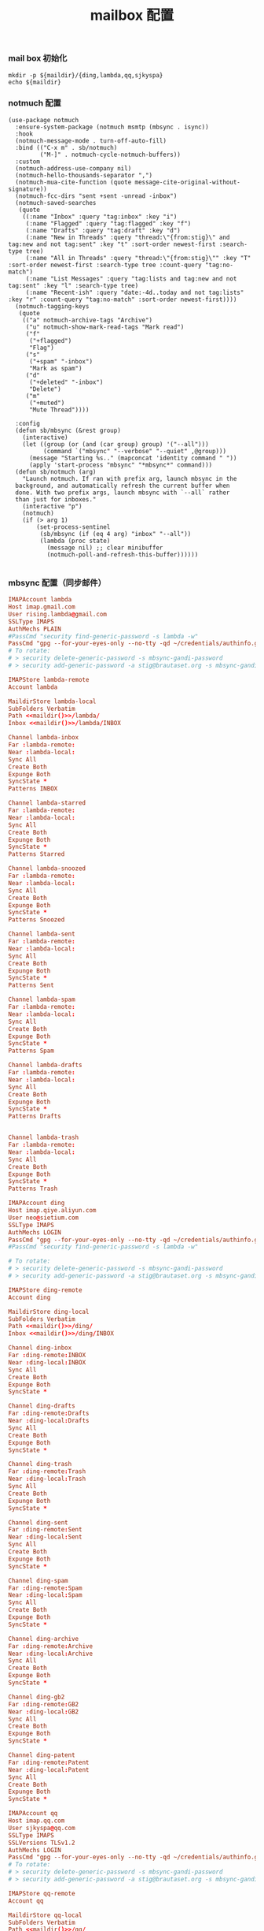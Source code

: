 #+TITLE:  mailbox 配置
#+AUTHOR: 孙建康（rising.lambda）
#+EMAIL:  rising.lambda@gmail.com

#+DESCRIPTION: mailbox 配置文件
#+PROPERTY:    header-args        :mkdirp yes
#+OPTIONS:     num:nil toc:nil todo:nil tasks:nil tags:nil
#+OPTIONS:     skip:nil author:nil email:nil creator:nil timestamp:nil
#+INFOJS_OPT:  view:nil toc:nil ltoc:t mouse:underline buttons:0 path:http://orgmode.org/org-info.js


*** mail box 初始化
    
    #+NAME: maildir
    #+BEGIN_SRC shell :var maildir=(m/resolve "${m/home.d}/mails")
      mkdir -p ${maildir}/{ding,lambda,qq,sjkyspa}
      echo ${maildir}
    #+END_SRC

*** notmuch 配置
    #+BEGIN_SRC elisp :eval never :exports code :tangle (m/resolve "${m/xdg.conf.d}/emacs/lisp/init-email.el") :comments link
      (use-package notmuch
        :ensure-system-package (notmuch msmtp (mbsync . isync))
        :hook
        (notmuch-message-mode . turn-off-auto-fill)
        :bind (("C-x m" . sb/notmuch)
               ("M-]" . notmuch-cycle-notmuch-buffers))
        :custom
        (notmuch-address-use-company nil)
        (notmuch-hello-thousands-separator ",")
        (notmuch-mua-cite-function (quote message-cite-original-without-signature))
        (notmuch-fcc-dirs "sent +sent -unread -inbox")
        (notmuch-saved-searches
         (quote
          ((:name "Inbox" :query "tag:inbox" :key "i")
           (:name "Flagged" :query "tag:flagged" :key "f")
           (:name "Drafts" :query "tag:draft" :key "d")
           (:name "New in Threads" :query "thread:\"{from:stig}\" and tag:new and not tag:sent" :key "t" :sort-order newest-first :search-type tree)
           (:name "All in Threads" :query "thread:\"{from:stig}\"" :key "T" :sort-order newest-first :search-type tree :count-query "tag:no-match")
           (:name "List Messages" :query "tag:lists and tag:new and not tag:sent" :key "l" :search-type tree)
           (:name "Recent-ish" :query "date:-4d..today and not tag:lists" :key "r" :count-query "tag:no-match" :sort-order newest-first))))
        (notmuch-tagging-keys
         (quote
          (("a" notmuch-archive-tags "Archive")
           ("u" notmuch-show-mark-read-tags "Mark read")
           ("f"
            ("+flagged")
            "Flag")
           ("s"
            ("+spam" "-inbox")
            "Mark as spam")
           ("d"
            ("+deleted" "-inbox")
            "Delete")
           ("m"
            ("+muted")
            "Mute Thread"))))

        :config
        (defun sb/mbsync (&rest group)
          (interactive)
          (let ((group (or (and (car group) group) '("--all")))
                (command `("mbsync" "--verbose" "--quiet" ,@group)))
            (message "Starting %s.." (mapconcat 'identity command " "))
            (apply 'start-process "mbsync" "*mbsync*" command)))
        (defun sb/notmuch (arg)
          "Launch notmuch. If ran with prefix arg, launch mbsync in the
        background, and automatically refresh the current buffer when
        done. With two prefix args, launch mbsync with `--all` rather
        than just for inboxes."
          (interactive "p")
          (notmuch)
          (if (> arg 1)
              (set-process-sentinel
               (sb/mbsync (if (eq 4 arg) "inbox" "--all"))
               (lambda (proc state)
                 (message nil) ;; clear minibuffer
                 (notmuch-poll-and-refresh-this-buffer))))))

    #+END_SRC

*** mbsync 配置（同步邮件）
    #+BEGIN_SRC conf :eval never :exports code :tangle (m/resolve "${m/xdg.conf.d}/isync/config") :noweb yes
      IMAPAccount lambda
      Host imap.gmail.com
      User rising.lambda@gmail.com
      SSLType IMAPS
      AuthMechs PLAIN
      #PassCmd "security find-generic-password -s lambda -w"
      PassCmd "gpg --for-your-eyes-only --no-tty -qd ~/credentials/authinfo.gpg |grep rising.lambda@gmail.com|awk '{print $6}'"
      # To rotate:
      # > security delete-generic-password -s mbsync-gandi-password
      # > security add-generic-password -a stig@brautaset.org -s mbsync-gandi-password -w APP-SPECIFIC-PASSWORD

      IMAPStore lambda-remote
      Account lambda

      MaildirStore lambda-local
      SubFolders Verbatim
      Path <<maildir()>>/lambda/
      Inbox <<maildir()>>/lambda/INBOX

      Channel lambda-inbox
      Far :lambda-remote:
      Near :lambda-local:
      Sync All
      Create Both
      Expunge Both
      SyncState *
      Patterns INBOX

      Channel lambda-starred
      Far :lambda-remote:
      Near :lambda-local:
      Sync All
      Create Both
      Expunge Both
      SyncState *
      Patterns Starred

      Channel lambda-snoozed
      Far :lambda-remote:
      Near :lambda-local:
      Sync All
      Create Both
      Expunge Both
      SyncState *
      Patterns Snoozed

      Channel lambda-sent
      Far :lambda-remote:
      Near :lambda-local:
      Sync All
      Create Both
      Expunge Both
      SyncState *
      Patterns Sent

      Channel lambda-spam
      Far :lambda-remote:
      Near :lambda-local:
      Sync All
      Create Both
      Expunge Both
      SyncState *
      Patterns Spam

      Channel lambda-drafts
      Far :lambda-remote:
      Near :lambda-local:
      Sync All
      Create Both
      Expunge Both
      SyncState *
      Patterns Drafts


      Channel lambda-trash
      Far :lambda-remote:
      Near :lambda-local:
      Sync All
      Create Both
      Expunge Both
      SyncState *
      Patterns Trash

      IMAPAccount ding
      Host imap.qiye.aliyun.com
      User neo@sietium.com
      SSLType IMAPS
      AuthMechs LOGIN
      PassCmd "gpg --for-your-eyes-only --no-tty -qd ~/credentials/authinfo.gpg | grep neo@sietium.com | awk '{print $6}'"
      #PassCmd "security find-generic-password -s lambda -w"

      # To rotate:
      # > security delete-generic-password -s mbsync-gandi-password
      # > security add-generic-password -a stig@brautaset.org -s mbsync-gandi-password -w APP-SPECIFIC-PASSWORD

      IMAPStore ding-remote
      Account ding

      MaildirStore ding-local
      SubFolders Verbatim
      Path <<maildir()>>/ding/
      Inbox <<maildir()>>/ding/INBOX

      Channel ding-inbox
      Far :ding-remote:INBOX
      Near :ding-local:INBOX
      Sync All
      Create Both
      Expunge Both
      SyncState *

      Channel ding-drafts
      Far :ding-remote:Drafts
      Near :ding-local:Drafts
      Sync All
      Create Both
      Expunge Both
      SyncState *

      Channel ding-trash
      Far :ding-remote:Trash
      Near :ding-local:Trash
      Sync All
      Create Both
      Expunge Both
      SyncState *

      Channel ding-sent
      Far :ding-remote:Sent
      Near :ding-local:Sent
      Sync All
      Create Both
      Expunge Both
      SyncState *

      Channel ding-spam
      Far :ding-remote:Spam
      Near :ding-local:Spam
      Sync All
      Create Both
      Expunge Both
      SyncState *

      Channel ding-archive
      Far :ding-remote:Archive
      Near :ding-local:Archive
      Sync All
      Create Both
      Expunge Both
      SyncState *

      Channel ding-gb2
      Far :ding-remote:GB2
      Near :ding-local:GB2
      Sync All
      Create Both
      Expunge Both
      SyncState *

      Channel ding-patent
      Far :ding-remote:Patent
      Near :ding-local:Patent
      Sync All
      Create Both
      Expunge Both
      SyncState *

      IMAPAccount qq
      Host imap.qq.com
      User sjkyspa@qq.com
      SSLType IMAPS
      SSLVersions TLSv1.2
      AuthMechs LOGIN
      PassCmd "gpg --for-your-eyes-only --no-tty -qd ~/credentials/authinfo.gpg | grep sjkyspa@qq.com | awk '{print $6}'"
      # To rotate:
      # > security delete-generic-password -s mbsync-gandi-password
      # > security add-generic-password -a stig@brautaset.org -s mbsync-gandi-password -w APP-SPECIFIC-PASSWORD

      IMAPStore qq-remote
      Account qq

      MaildirStore qq-local
      SubFolders Verbatim
      Path <<maildir()>>/qq/
      Inbox <<maildir()>>/qq/INBOX

      Channel qq-inbox
      Far :qq-remote:"INBOX"
      Near :qq-local:"INBOX"
      Sync All
      Create Both
      Expunge Both
      SyncState *
      Patterns *

      Channel qq-drafts
      Far :qq-remote:"Drafts"
      Near :qq-local:"Drafts"
      Sync All
      Create Both
      Expunge Both
      SyncState *
      Patterns *

      Channel qq-spam
      Far :qq-remote:"Junk"
      Near :qq-local:"Spam"
      Sync All
      Create Both
      Expunge Both
      SyncState *
      Patterns *

      Channel qq-sent
      Far :qq-remote:"Sent Messages"
      Near :qq-local:"Sent"
      Sync All
      Create Both
      Expunge Both
      SyncState *
      Patterns *

      Channel qq-archive
      Far :qq-remote:"Archive"
      Near :qq-local:"Archive"
      Sync All
      Create Both
      Expunge Both
      SyncState *
      Patterns *
    #+END_SRC

*** mbsync pre-sync
    #+BEGIN_SRC shell :eval never :exports code :tangle (m/resolve "${m/xdg.conf.d}/mbsync/hooks/pre-sync") :tangle-mode (identity #o755) :shebang #!/bin/bash :noweb yes :comments link
      # Move a message file while removing its UID-part
      function move { s=${1##*/}; s=${s%%,*}; mv -f $1 $2/$s; }

      echo moving $(notmuch count --output=files --exclude=false tag:gb2 AND folder:'ding/INBOX' AND NOT tag:unread) gb2 messages to the GB2
      for i in $(notmuch search --exclude=false --output=files tag:gb2 AND folder:'ding/INBOX' AND NOT tag:unread); do
          move $i "<<maildir()>>/ding/GB2/cur"
      done

      # Move all deleted messages to the Trash folder
      # echo moving $(notmuch count --output=files --exclude=false tag:deleted AND NOT folder:Trash) deleted messages to the Trash folder
      # for i in $(notmuch search --exclude=false --output=files tag:deleted AND NOT folder:Trash); do
      #     move $i "<<maildir()>>/ding/Trash/cur"
      # done

      # # Move all spam messages to the Spam folder
      # echo moving $(notmuch count --output=files tag:spam AND NOT folder:Spam) spam-marked messages to the Spam folder
      # for i in $(notmuch search --output=files tag:spam AND NOT folder:Spam); do
      #     move $i "<<maildir()>>/ding/Spam/cur"
      # done

      # # Move all archived messages from Inbox to Archive folder
      # echo Moving $(notmuch count --output=files folder:Inbox AND NOT tag:inbox) archived messages from Inbox to Archive folder
      # for i in $(notmuch search --output=files folder:Inbox AND NOT tag:inbox); do
      #     move $i "<<maildir()>>/ding/Archive/cur"
      # done

      # mbsync -a 

      # notmuch new --no-hooks
    #+END_SRC

*** notmuch 配置文件
    #+BEGIN_SRC conf :eval never :exports code :tangle (m/resolve "${m/xdg.conf.d}/notmuch/default/config") :noweb yes :comments link
      # 相对于 HOMEDIR ~ 的目录
      [database]
      path=<<maildir()>>

      [user]
      name=neo
      primary_email=rising.lambda@gmail.com
      other_email=sjkyspa@gmail.com;neo@sietium.com;sjkyspa@qq.com

      [new]
      tags=new;
      ignore=.mbsyncstate;.mbsyncstate.journal;.mbsyncstate.lock;.mbsyncstate.new;.uidvalidity;.isyncuidmap.db

      [search]
      exclude_tags=deleted;spam;

      [maildir]
      synchronize_flags=true

    #+END_SRC

*** notmuch hook
**** pre hook
     #+BEGIN_SRC shell :eval never :exports code :tangle (m/resolve "${m/xdg.conf.d}/notmuch/default/hooks/pre-new") :tangle-mode (identity #o755) :shebang #!/bin/bash :noweb yes :comments link
       
     #+END_SRC

**** post hook
     #+BEGIN_SRC shell :eval never :exports code :tangle (m/resolve "${m/xdg.conf.d}/notmuch/default/hooks/post-new") :tangle-mode (identity #o755) :shebang #!/bin/bash :noweb yes :comments link
       set -e 

       echo -n Filtering new messages
       ## All messages 

       ## Poor man's progress bar. adjust for number of steps 
       STEPS=30
       echo -n '   ['
       for n in `seq $STEPS`; do
           echo -n '.'
       done
       echo -ne ']\b'
       # Backspace
       for n in `seq $STEPS`; do
           echo -ne '\b'
       done

       ## notmuch post-processing script

       ## Generally only works with messages with the tag:new folder
       notmuch tag +inbox +unread -new -- tag:new
       # 需要处理下 send
       notmuch tag +gb2 -- to:'gb02*' and folder:'ding/INBOX'

       echo ']'
     #+END_SRC

**** post insert hook
     #+BEGIN_SRC shell :eval never :exports code :tangle (m/resolve "${m/xdg.conf.d}/notmuch/default/hooks/post-insert") :tangle-mode (identity #o755) :shebang #!/bin/bash :noweb yes :comments link
       notmuch tag +watch -inbox -new tag:new 'folder:/.*Sent.*/'
     #+END_SRC
     
*** msmtp 配置（发送端）
    #+BEGIN_SRC conf :eval never :exports code :tangle (m/resolve "${m/xdg.conf.d}/msmtp/config")
      # default config
      defaults
      port 587
      tls on
      tls_trust_file /etc/ssl/cert.pem
      auth on

      # config for the rising.lambda
      account lambda
      host smtp.gmail.com
      port 587
      tls on
      tls_starttls on
      auth on
      user rising.lambda@gmail.com
      from rising.lambda@gmail.com
      PassCmd "gpg --for-your-eyes-only --no-tty -qd ~/credentials/authinfo.gpg |grep rising.lambda@gmail.com|awk '{print $6}'"

      account sietium
      host smtp.qiye.aliyun.com
      port 587
      tls on
      tls_starttls on
      auth on
      user neo@sietium.com
      from neo@sietium.com
      PassCmd "gpg --for-your-eyes-only --no-tty -qd ~/credentials/authinfo.gpg | grep neo@sietium.com |awk '{print $6}'"

      account qq
      host smtp.qq.com
      port 587
      tls on
      tls_starttls on
      auth on
      user sjkyspa@qq.com
      from sjkyspa@qq.com
      PassCmd "gpg --for-your-eyes-only --no-tty -qd ~/credentials/authinfo.gpg | grep sjkyspa@qq.com |awk '{print $6}'"
    #+END_SRC

*** emacs 发送端配置
    #+BEGIN_SRC elisp :eval never :exports code :tangle (m/resolve "${m/xdg.conf.d}/emacs/lisp/init-email.el") :comments link
      (setq message-send-mail-function 'message-send-mail-with-sendmail
            sendmail-program "msmtp"
            message-sendmail-envelope-from 'header
            mail-envelope-from 'header
            mail-specify-envelope-from t)

      (setq message-kill-buffer-on-exit t)
    #+END_SRC

    #+BEGIN_SRC elisp :eval never :exports code :tangle (m/resolve "${m/xdg.conf.d}/emacs/lisp/init-email.el") :comments link
      (provide 'init-email)
    #+END_SRC
